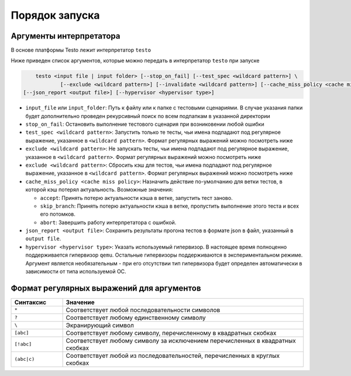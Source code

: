 ..  SPDX-License-Identifier: BSD-3-Clause
    Copyright(c) 2010-2014 Intel Corporation.

Порядок запуска
===============

Аргументы интерпретатора
------------------------

В основе платформы Testo лежит интерпретатор ``testo``

Ниже приведен список аргументов, которые можно передать в интерпретатор ``testo`` при запуске

.. code-block:: console

	testo <input file | input folder> [--stop_on_fail] [--test_spec <wildcard pattern>] \
		[--exclude <wildcard pattern>] [--invalidate <wildcard pattern>] [--cache_miss_policy <cache miss policy>] \
    [--json_report <output file>] [--hypervisor <hypervisor type>]

* ``input_file`` или ``input_folder``: Путь к файлу или к папке с тестовыми сценариями. В случае указания папки будет дополнительно проведен рекурсивный поиск по всем подпапкам в указанной директории
* ``stop_on_fail``: Остановить выполнение тестового сценария при возниковении любой ошибки
* ``test_spec <wildcard pattern>``: Запустить только те тесты, чьи имена подпадают под регулярное выражение, указанное в ``<wildcard pattern>``. Формат регулярных выражений можно посмотреть ниже
* ``exclude <wildcard pattern>``: Не запускать тесты, чьи имена подпадают под регулярное выражение, указанное в ``<wildcard pattern>``. Формат регулярных выражений можно посмотреть ниже
* ``exclude <wildcard pattern>``: Сбросить кэш для тестов, чьи имена подпадают под регулярное выражение, указанное в ``<wildcard pattern>``. Формат регулярных выражений можно посмотреть ниже
* ``cache_miss_policy <cache miss policy>``: Назначить действие по-умолчанию для ветки тестов, в которой кэш потерял актуальность. Возможные значения:

  - ``accept``: Принять потерю актуальности кэша в ветке, запустить тест заново.
  - ``skip_branch``: Принять потерю актуальности кэша в ветке, пропустить выполнение этого теста и всех его потомков.
  - ``abort``: Завершить работу интерпретатора с ошибкой.
* ``json_report <output file>``: Сохранить результаты прогона тестов в формате json в файл, указанный в ``output file``.
* ``hypervisor <hypervisor type>``: Указать используемый гипервизор. В настоящее время полноценно поддерживается гипервизор ``qemu``. Остальные гипервизоры поддерживаются в экспериментальном режиме. Аргумент является необязательным - при его отсутствии тип гипервизора будет определен автоматически в зависимости от типа используемой ОС.


Формат регулярных выражений для аргументов
------------------------------------------

.. list-table::
   :widths: 15 70
   :header-rows: 1

   * - Синтаксис
     - Значение
   * - ``*``
     - Соответствует любой последовательности символов
   * - ``?``
     - Соответствует любому единственному символу
   * - ``\``
     - Экранирующий символ
   * - ``[abc]``
     - Соответствует любому символу, перечисленному в квадратных скобках
   * - ``[!abc]``
     - Соответствует любому символу за исключением перечисленных в квадратных скобках
   * - ``(abc|c)``
     - Соответствует любой из последовательностей, перечисленных в круглых скобках
